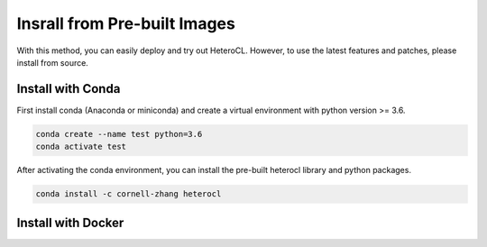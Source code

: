 Insrall from Pre-built Images
=============================
With this method, you can easily deploy and try out HeteroCL. However, to use the latest features and patches,
please install from source.

Install with Conda
------------------
First install conda (Anaconda or miniconda) and create a virtual environment with python version >= 3.6.

.. code:: bash

    conda create --name test python=3.6
    conda activate test

After activating the conda environment, you can install the pre-built heterocl library and python packages.

.. code:: bash

    conda install -c cornell-zhang heterocl


Install with Docker
-------------------
